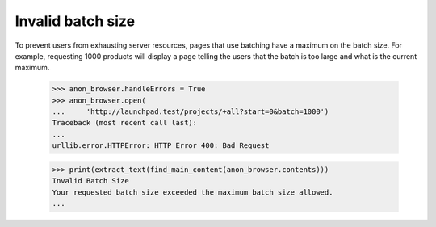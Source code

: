 Invalid batch size
==================

To prevent users from exhausting server resources, pages that use
batching have a maximum on the batch size. For example, requesting 1000
products will display a page telling the users that the batch is too
large and what is the current maximum.

    >>> anon_browser.handleErrors = True
    >>> anon_browser.open(
    ...     'http://launchpad.test/projects/+all?start=0&batch=1000')
    Traceback (most recent call last):
    ...
    urllib.error.HTTPError: HTTP Error 400: Bad Request

    >>> print(extract_text(find_main_content(anon_browser.contents)))
    Invalid Batch Size
    Your requested batch size exceeded the maximum batch size allowed.
    ...
